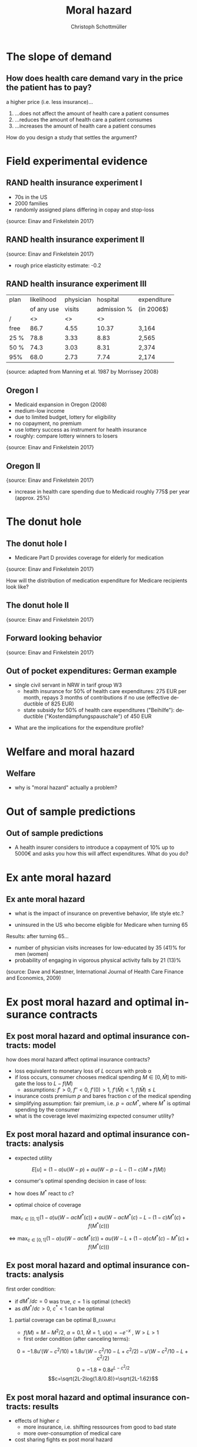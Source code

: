 #+Title: Moral hazard
#+AUTHOR:    Christoph Schottmüller
#+Date: 

#+LANGUAGE:  en
#+OPTIONS:   H:2 num:t toc:nil \n:nil @:t ::t |:t ^:t -:t f:t *:t <:t
#+OPTIONS:   TeX:t LaTeX:t skip:nil d:nil todo:t pri:nil tags:not-in-toc
#+INFOJS_OPT: view:nil toc:nil ltoc:t mouse:underline buttons:0 path:http://orgmode.org/org-info.js
#+EXPORT_SELECT_TAGS: export
#+EXPORT_EXCLUDE_TAGS: noexport


#+startup: beamer
#+LaTeX_CLASS: beamer
#+LaTeX_CLASS_OPTIONS: 
#+BEAMER_FRAME_LEVEL: 2
#+latex_header: \mode<beamer>{\useinnertheme{rounded}\usecolortheme{rose}\usecolortheme{dolphin}\setbeamertemplate{navigation symbols}{}\setbeamertemplate{footline}[frame number]{}}
#+latex_header: \mode<beamer>{\usepackage{amsmath}\usepackage{ae,aecompl}\usepackage{graphicx,tikz}}
#+LATEX_HEADER:\let\oldframe\frame\renewcommand\frame[1][allowframebreaks]{\oldframe[#1]}
#+LATEX_HEADER: \setbeamertemplate{frametitle continuation}[from second]
#+latex_header: \mode<beamer>{\usepackage{amsmath}\usepackage{ae,aecompl,graphicx,eurosym}\usepackage{sgame}} \AtBeginSection{\frame{\sectionpage}}



* The slope of demand
** How does health care demand vary in the price the patient has to pay?
a higher price (i.e. less insurance)... 
1. ...does not affect the amount of health care a patient consumes
2. ...reduces the amount of health care a patient consumes
3. ...increases the amount of health care a patient consumes

\pause

\vspace*{1cm}
How do you design a study that settles the argument?

# ** Demand in a simple model

# - derive demand in a standard 101 micro model and show it is decreasing in price


* Field experimental evidence

** RAND health insurance experiment I
- 70s in the US
- 2000 families
- randomly assigned plans differing in copay and stop-loss

\includegraphics[width=9cm]{RANDplans}
\tiny{source: Einav and Finkelstein 2017}\normalsize

** RAND health insurance experiment II

\includegraphics[width=9cm]{RANDexpenditure}
\tiny{source: Einav and Finkelstein 2017}\normalsize

- rough price elasticity estimate: -0.2

** RAND health insurance experiment III
| plan | likelihood | physician  | hospital    | expenditure |
|      | of any use | visits     | admission % |            (in 2006$)       |
|------+------------+------------------+----------------------+---------------------|
| /    |         <> |               <> |                   <> |                     |
| free |       86.7 |             4.55 |                10.37 | 3,164               |
| 25 % |       78.8 |             3.33 |                 8.83 | 2,565               |
| 50 % |       74.3 |             3.03 |                 8.31 | 2,374               |
| 95%  |       68.0 |             2.73 |                 7.74 | 2,174               |
\tiny{source: adapted from Manning et al. 1987 by Morrissey 2008}\normalsize

# arc elasticity: percentage change in x over percentage change in y where percentage change in x is (x_1-x_2)/(x_1/2+x_2/2); x would be average total costs and y would be average out of pocket expenditures; one can compare any two plans with this and the -0.2 is some sort of average (the range is from -0.1 to -0.5).

** Oregon I

- Medicaid expansion in Oregon (2008)
- medium-low income 
- due to limited budget, lottery for eligibility
- no copayment, no premium
- use lottery success as instrument for health insurance
- roughly: compare lottery winners to losers

\includegraphics[width=6cm]{Oregon1}
\tiny{source: Einav and Finkelstein 2017}\normalsize

# procedure: 75000 applied and 30000 were selected; if selected apply for Medicaid and if you met the criteria you got it; comprehensive coverage without cost sharing;
# winning in the lottery increased prob of having health insurance by 25 percentage points 
# 2 years after lottery Oregon had enough funds to also extend to "control group"
# estimates are IV estimated of local average treatment effect where winning the lottery is instrument for having coverage

** Oregon II
\includegraphics[width=8cm]{Oregon2}
\tiny{source: Einav and Finkelstein 2017}\normalsize
- increase in health care spending due to Medicaid roughly 775$ per year (approx. 25%)

* The donut hole

** The donut hole I

- Medicare Part D provides coverage for elderly for medication

\includegraphics[width=8cm]{donut}
\tiny{source: Einav and Finkelstein 2017} \normalsize

How will the distribution of medication expenditure for Medicare recipients look like?

** The donut hole II
\includegraphics[width=8cm]{bunchingDonut}
\tiny{source: Einav and Finkelstein 2017}

** Forward looking behavior
\includegraphics[width=8cm]{anticipationFuturePrice}
\tiny{source: Einav and Finkelstein 2017}


** Out of pocket expenditures: German example 
- single civil servant in NRW in tarif group W3
  - health insurance for 50% of health care expenditures: 275 EUR per month, repays  3 months of contributions if no use (effective deductible of 825 EUR)
  - state subsidy for 50% of health care expenditures ("Beihilfe"): deductible ("Kostendämpfungspauschale") of 450 EUR 

\begin{tikzpicture}[scale=0.5]
\draw[<->] (0,8) --(0,0)-- (12,0);
\node[right] at (12,0) {\footnotesize expenditures};
\draw (4.5,-.1)--(4.5,0.1);
\draw (8.25,-.1)--(8.25,0.1);
\draw (-.1,6.375)--(0.1,6.375);
\draw (-.1,4.5)--(0.1,4.5);
\node[below] at (4.5,0) {\footnotesize 900};
\node[below] at (8.25,0) {\footnotesize 1650};
\node[left] at (0,4.5) {\footnotesize 900};
\node[left] at (0,6.375) {\footnotesize 1275};
\draw[thick,blue] (0,0)--(4.5,4.5)--(8.25,6.375)--(12,6.375);
\node[right] at (12,6.65) {\footnotesize out of pocket}; 
\node[right] at (12,6.05) {\footnotesize expenditures};
\end{tikzpicture}

- What are the implications for the expenditure profile?

# do not expect expenditures slightly above the kinks, i.e. slightly above 900 or slightly above 1650

* Welfare and moral hazard
** Welfare 
- why is "moral hazard" actually a problem?

# deadweight loss in demand diagram

* Out of sample predictions
** Out of sample predictions

- A health insurer considers to introduce a copayment of 10% up to 5000€ and asks you how this will affect expenditures. What do you do?

# price elasticity of -0.2 (note that RAND used the arc elasticity, i.e. the percentage increase in out of pocket price would be (10-0)/((10+0)/2)=2=200%), hence share of people with expenditures below 5000 are expected to consume 2*0.2=40% less

# simple structural model, e.g. u_i=-(\theta-h)^2 +m, before change, i.e.  without copayment, everyone chooses h=\theta, this gives the distribution of h; under the new regime u_i is -(\theta-h)^2+m-0.1h if h is less than 5000, determine which h everyone will choose now

* Ex ante moral hazard
** Ex ante moral hazard
- what is the impact of insurance on preventive behavior, life style etc.?
#

- uninsured in the US who become eligible for Medicare when turning 65

Results: after turning 65...
- number of physician visits increases for low-educated by 35 (41)% for men (women)
- probability of engaging in vigorous physical activity falls by 21 (13)%

\tiny (source: Dave and Kaestner, International Journal of Health Care Finance and Economics, 2009)\normalsize

* Ex post moral hazard and optimal insurance contracts
** Ex post moral hazard and optimal insurance contracts: model
how does moral hazard affect optimal insurance contracts?
- loss equivalent to monetary loss of $L$ occurs with prob \alpha
- if loss occurs, consumer chooses medical spending $M\in[0,\bar M]$ to mitigate the loss to $L-f(M)$ 
  - assumptions: $f'>0$, $f''<0$, $f'(0)>1$, $f'(\bar M)<1$, $f(\bar M)\leq L$
- insurance costs premium $p$ and bares fraction $c$ of the medical spending
- simplifying assumption: fair premium, i.e. $p=\alpha cM^*$, where $M^*$ is optimal spending by the consumer
- what is the coverage level maximizing expected consumer utility?

** Ex post moral hazard and optimal insurance contracts: analysis
- expected utility
$$ E[u] = (1-\alpha) u(W-p)+\alpha u(W-p-L-(1-c)M+f(M))$$
- consumer's optimal spending decision in case of loss:
# f'(M^*)=1-c, 
- how does $M^*$ react to $c$?
# higher c means higher M^* by f''<0; in fact dM^*/dc=-1/f''(M^*) 
- optimal choice of coverage

\small
$$ \max_{c\in[0,1]} (1-\alpha) u(W-\alpha cM^*(c))+\alpha u(W-\alpha cM^*(c)-L-(1-c)M^*(c)+f(M^*(c)))$$

$$\Leftrightarrow \max_{c\in[0,1]} (1-\alpha) u(W-\alpha cM^*(c))+\alpha u(W-L+(1-\alpha)cM^*(c)-M^*(c)+f(M^*(c)))$$

** Ex post moral hazard and optimal insurance contracts: analysis

 first order condition: 
\tiny
\begin{align*}
0=&-(1-\alpha)\alpha u'(W-\alpha cM^*(c)) \left(M^*(c)+c\frac{dM^*(c)}{dc}\right)\\
&+\alpha(1-\alpha) u'(W-\alpha cM^*(c)-L-(1-c)M^*(c)+f(M^*(c))) \left(M^*(c)+c\frac{dM^*(c)}{dc}\right)\\
&-\alpha u'(W-\alpha cM^*(c)-L-(1-c)M^*(c)+f(M^*(c)))(1-f'(M^*(c)))\frac{dM^*(c)}{dc}
\end{align*}
\normalsize
- if $dM^*/dc=0$ was true, $c=1$ is optimal (check!)
- as $dM^*/dc>0$, $c^*<1$ can be optimal
*** partial coverage can be optimal                               :B_example:
    :PROPERTIES:
    :BEAMER_env: example
    :END:
\footnotesize
    - $f(M)=M-M^2/2$, $\alpha=0.1$, $\bar M = 1$, $u(x)=-e^{-x}$ , $W>L>1$
    - first order condition (after canceling terms):
\tiny
$$0=-1.8 u'(W-c^2/10)+1.8 u'(W-c^2/10-L+c^2/2)-u'(W-c^2/10-L+c^2/2)$$
$$0=-1.8 +0.8 e^{L-c^2/2}$$
$$c=\sqrt{2L-2log(1.8/0.8)}=\sqrt{2L-1.62}$$

** Ex post moral hazard and optimal insurance contracts: results
-  effects of higher $c$ 
  - more insurance, i.e. shifting ressources from good to bad state
  - more over-consumption of medical care

- cost sharing fights ex post moral hazard

# * Ex ante moral hazard and optimal insurance contracts
# for models, see ZBK 6.4.1

** Aside: Ex ante moral hazard and optimal insurance contracts

- copayment can also be used to prevent ex ante moral hazard
- problem: multiple insurances
#

* Utilization management
** Utilization management (UM)
- insurance causes over consumption of care 
  - copayments are an imperfect way to fight this problem
  - what else can insurer do to fight over consumption of care?

** Empirical evidence on utilization management I

- Wickizer, Wheeler and Feldstein (1989) and Wheeler and Wickizer (1990)
  - data from one US insurer 
  - 41% of groups buy plan with preadmission certification and concurrent review
  - results: 
    - 3.7% less hospital admissions but no effect on length of stay
    - UM more effective if in community admission rates are high or hospital capacity is idle 
  
- Scheffler, Sullivan and Ko (1991)
  - Blue Cross/Blue shield plans

\tiny
|                                | admissions | hospital days | length of stay | inpatient expenditures |
|--------------------------------+------------+---------------+----------------+------------------------|
| /                              | <          |               |                |                        |
| preadmission+concurrent review | -5.3%***   | -4.9%***      |           +0.4 |               -2.6%*** |
| mandatory 2nd surgical opinion | +0.8%      | +0.9%         |           +0.0 |                  -2.6% |
| retrospective review           | +0.5       | +0.8          |           +0.4 |                   +2.1 |
| denial of payment              | -2.3*      | -4.5***       |        -2.1*** |                  -2.0* |
| discharge planning             | +0.7       | +1,2          |           +0.0 |                   -0.8 |

# preadmission cert.: nonemergency hospital admission has to be cleared by insurer before admittance
# concurretn review: number of hospital days is specified in advance and increases have to be cleared by insurer
# retrospective review: review case expost and advise provider to follow insurer protocol if care deemed unnecessary
# denial of payment: insurer will not pay for care that is not in line with insurer protocol
# discharge planning: provider must make a plan for care after discharge before admitting
# problem: selection! groups choosing UM may know they need it

** Empirical evidence on utilization management II
- Lessler and Wickizer (2000)
  - one US health insurer with different groups (some with preadmission certification + concurrent review)
  - only cardiovascular disease patients
  - results
    - almost no requests for admission rejected
    - 17.5% of cases length of stay was reduced (19% for surgical procedures)
    - readmission rates: 12.4% no reduction, 9.4% if 1 day reduction, 14.6% if 2+ days reduction
# no admission reduction: cardivascular have no discretion, or providers know guidelines very well, or ineffective

** Gatekeeping
- gatekeeping: specialty care requires referral by general practicioner
  - what are the advantages?

\pause 

- Ferris er al. (2001)
  - Harvards Vanguard eliminated gatekeeping after 25 years in 1998 
  - compare utilization before and after elimination

| physician visits                   | gatekeeping | no gatekeeping |
|------------------------------------+-------------+----------------|
| /                                  |           < |                |
| number specialty visits / 6 months |         .78 |            .78 |
| number first visit specialist /6m  |         .19 |            .22 |
| number primary care visits /6m     |        1.21 |           1.19 |

# no statistical significance

# potential advantage: continuity of care i.e. GP has overview and manages as expert adviser, substitute expensive specialty by cheap GP, use capitation


